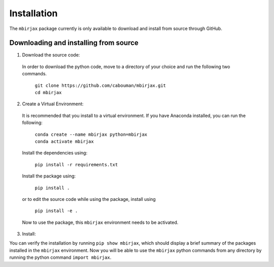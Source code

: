 ============
Installation 
============

The ``mbirjax`` package currently is only available to download and install from source through GitHub.


Downloading and installing from source
-----------------------------------------

1. Download the source code:

  In order to download the python code, move to a directory of your choice and run the following two commands.

    | ``git clone https://github.com/cabouman/mbirjax.git``
    | ``cd mbirjax``


2. Create a Virtual Environment:

  It is recommended that you install to a virtual environment.
  If you have Anaconda installed, you can run the following:

    | ``conda create --name mbirjax python=mbirjax``
    | ``conda activate mbirjax``

  Install the dependencies using:

    ``pip install -r requirements.txt``

  Install the package using:

    ``pip install .``

  or to edit the source code while using the package, install using

    ``pip install -e .``

  Now to use the package, this ``mbirjax`` environment needs to be activated.


3. Install:

You can verify the installation by running ``pip show mbirjax``, which should display a brief summary of the packages installed in the ``mbirjax`` environment.
Now you will be able to use the ``mbirjax`` python commands from any directory by running the python command ``import mbirjax``.

